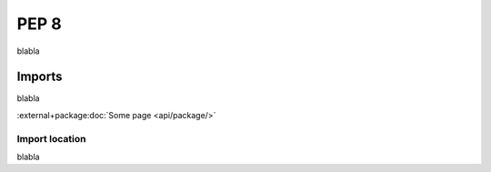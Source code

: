 PEP 8
=====
blabla

Imports
-------
blabla

:external+package:doc:`Some page <api/package/>`

Import location
~~~~~~~~~~~~~~~
blabla